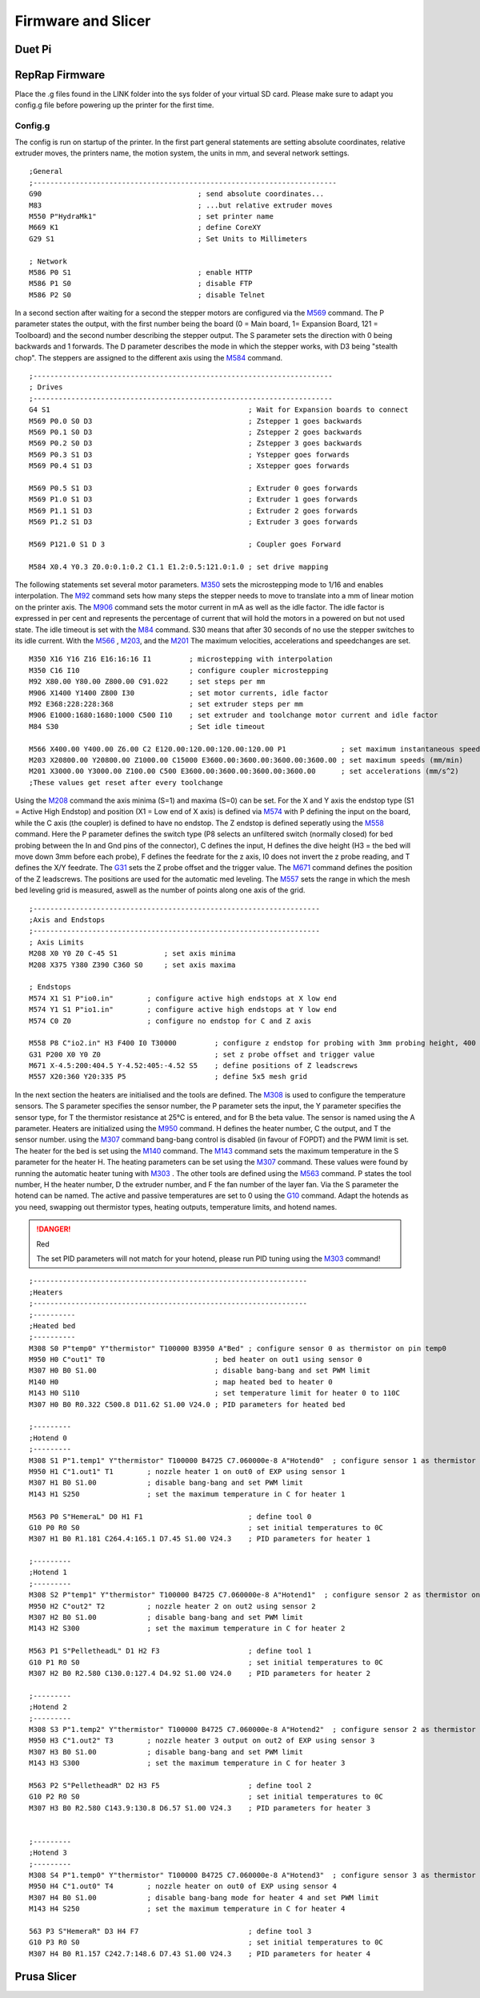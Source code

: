 ################################
Firmware and Slicer
################################


Duet Pi
===========

RepRap Firmware
================

Place the .g files found in the LINK folder into the sys folder of your virtual SD card.
Please make sure to adapt you config.g file before powering up the printer for the first time.


Config.g
^^^^^^^^^^^^^^

The config is run on startup of the printer. In the first part general statements are setting absolute coordinates, relative extruder moves, the printers name, the motion system, the units in mm, and several network settings.

::

  ;General
  ;------------------------------------------------------------------------
  G90                                     ; send absolute coordinates...
  M83                                     ; ...but relative extruder moves
  M550 P"HydraMk1"                        ; set printer name
  M669 K1                                 ; define CoreXY
  G29 S1                                  ; Set Units to Millimeters
  
  ; Network
  M586 P0 S1                              ; enable HTTP
  M586 P1 S0                              ; disable FTP
  M586 P2 S0                              ; disable Telnet
  
In a second section after waiting for a second the stepper motors are configured via the `M569 <https://duet3d.dozuki.com/Wiki/M569>`_ command. The P parameter states the output, with the first number being the board (0 = Main board, 1= Expansion Board, 121 = Toolboard) and the second number describing the stepper output. The S parameter sets the direction with 0 being backwards and 1 forwards. The D parameter describes the mode in which the stepper works, with D3 being "stealth chop".
The steppers are assigned to the different axis using the `M584 <https://duet3d.dozuki.com/Wiki/M584>`_ command.

::

  ;-----------------------------------------------------------------------
  ; Drives
  ;-----------------------------------------------------------------------
  G4 S1                                               ; Wait for Expansion boards to connect
  M569 P0.0 S0 D3                                     ; Zstepper 1 goes backwards
  M569 P0.1 S0 D3                                     ; Zstepper 2 goes backwards
  M569 P0.2 S0 D3                                     ; Zstepper 3 goes backwards
  M569 P0.3 S1 D3                                     ; Ystepper goes forwards
  M569 P0.4 S1 D3                                     ; Xstepper goes forwards
  
  M569 P0.5 S1 D3                                     ; Extruder 0 goes forwards
  M569 P1.0 S1 D3                                     ; Extruder 1 goes forwards
  M569 P1.1 S1 D3                                     ; Extruder 2 goes forwards
  M569 P1.2 S1 D3                                     ; Extruder 3 goes forwards
  
  M569 P121.0 S1 D 3                                  ; Coupler goes Forward
  
  M584 X0.4 Y0.3 Z0.0:0.1:0.2 C1.1 E1.2:0.5:121.0:1.0 ; set drive mapping

The following statements set several motor parameters. `M350 <https://duet3d.dozuki.com/Wiki/M350>`_ sets the microstepping mode to 1/16 and enables interpolation. The `M92 <https://duet3d.dozuki.com/Wiki/M92>`_ command sets how many steps the stepper needs to move to translate into a mm of linear motion on the printer axis. The `M906 <https://duet3d.dozuki.com/Wiki/M906>`_ command sets the motor current in mA as well as the idle factor. The idle factor is expressed in per cent and represents the percentage of current that will hold the motors in a powered on but not used state. The idle timeout is set with the `M84 <https://duet3d.dozuki.com/Wiki/M84>`_ command. S30 means that after 30 seconds of no use the stepper switches to its idle current. With the `M566 <https://duet3d.dozuki.com/Wiki/M566>`_ , `M203 <https://duet3d.dozuki.com/Wiki/M203>`_, and the `M201 <https://duet3d.dozuki.com/Wiki/M201>`_ The maximum velocities, accelerations and speedchanges are set.

::

  M350 X16 Y16 Z16 E16:16:16 I1         ; microstepping with interpolation
  M350 C16 I10                          ; configure coupler microstepping
  M92 X80.00 Y80.00 Z800.00 C91.022     ; set steps per mm
  M906 X1400 Y1400 Z800 I30             ; set motor currents, idle factor
  M92 E368:228:228:368                  ; set extruder steps per mm
  M906 E1000:1680:1680:1000 C500 I10    ; set extruder and toolchange motor current and idle factor
  M84 S30                               ; Set idle timeout
  
  M566 X400.00 Y400.00 Z6.00 C2 E120.00:120.00:120.00:120.00 P1             ; set maximum instantaneous speed changes (mm/min)        		
  M203 X20800.00 Y20800.00 Z1000.00 C15000 E3600.00:3600.00:3600.00:3600.00 ; set maximum speeds (mm/min)  
  M201 X3000.00 Y3000.00 Z100.00 C500 E3600.00:3600.00:3600.00:3600.00      ; set accelerations (mm/s^2)
  ;These values get reset after every toolchange

Using the `M208 <https://duet3d.dozuki.com/Wiki/M208>`_ command the axis minima (S=1) and maxima (S=0) can be set. For the X and Y axis the endstop type (S1 = Active High Endstop) and position (X1 = Low end of X axis) is defined via `M574 <https://duet3d.dozuki.com/Wiki/M574>`_ with P defining the input on the board, while the C axis (the coupler) is defined to have no endstop. The Z endstop is defined seperatly using the `M558 <https://duet3d.dozuki.com/Wiki/M558>`_ command. Here the P parameter defines the switch type (P8 selects an unfiltered switch (normally closed) for bed probing between the In and Gnd pins of the connector), C defines the input, H defines the dive height (H3 = the bed will move down 3mm before each probe), F defines the feedrate for the z axis, I0 does not invert the z probe reading, and T defines the X/Y feedrate. The `G31 <https://duet3d.dozuki.com/Wiki/G31>`_ sets the Z probe offset and the trigger value. The `M671 <https://duet3d.dozuki.com/Wiki/M671>`_ command defines the position of the Z leadscrews. The positions are used for the automatic med leveling. The `M557 <https://duet3d.dozuki.com/Wiki/M557>`_ sets the range in which the mesh bed leveling grid is measured, aswell as the number of points along one axis of the grid.

::

  ;--------------------------------------------------------------------
  ;Axis and Endstops
  ;--------------------------------------------------------------------
  ; Axis Limits
  M208 X0 Y0 Z0 C-45 S1           ; set axis minima
  M208 X375 Y380 Z390 C360 S0     ; set axis maxima

  ; Endstops
  M574 X1 S1 P"io0.in"        ; configure active high endstops at X low end
  M574 Y1 S1 P"io1.in"        ; configure active high endstops at Y low end
  M574 C0 Z0                  ; configure no endstop for C and Z axis

  M558 P8 C"io2.in" H3 F400 I0 T30000         ; configure z endstop for probing with 3mm probing height, 400 feedrate for z axis and 30000 feedrate for X/Y axis
  G31 P200 X0 Y0 Z0                           ; set z probe offset and trigger value
  M671 X-4.5:200:404.5 Y-4.52:405:-4.52 S5    ; define positions of Z leadscrews
  M557 X20:360 Y20:335 P5                     ; define 5x5 mesh grid


In the next section the heaters are initialised and the tools are defined. The `M308 <https://duet3d.dozuki.com/Wiki/M308>`_ is used to configure the temperature sensors. The S parameter specifies the sensor number, the P parameter sets the input, the Y parameter specifies the sensor type, for T the thermistor resistance at 25°C is entered, and for B the beta value. The sensor is named using the A parameter.
Heaters are initialized using the `M950 <https://duet3d.dozuki.com/Wiki/M950>`_ command. H defines the heater number, C the output, and T the sensor number. using the `M307 <https://duet3d.dozuki.com/Wiki/M307>`_ command bang-bang control is disabled (in favour of FOPDT) and the PWM limit is set. The heater for the bed is set using the `M140 <https://duet3d.dozuki.com/Wiki/M140>`_ command. The `M143 <https://duet3d.dozuki.com/Wiki/M143>`_ command sets the maximum temperature in the S parameter for the heater H. The heating parameters can be set using the `M307 <https://duet3d.dozuki.com/Wiki/M307>`_ command. These values were found by running the automatic heater tuning with `M303 <https://duet3d.dozuki.com/Wiki/M303>`_ .
The other tools are defined using the `M563 <https://duet3d.dozuki.com/Wiki/M563>`_ command. P states the tool number, H the heater number, D the extruder number, and F the fan number of the layer fan. Via the S parameter the hotend can be named. The active and passive temperatures are set to 0 using the `G10 <https://duet3d.dozuki.com/Wiki/G10>`_ command.
Adapt the hotends as you need, swapping out thermistor types, heating outputs, temperature limits, and hotend names. 

.. DANGER:: Red

  The set PID parameters will not match for your hotend, please run PID tuning using the `M303 <https://duet3d.dozuki.com/Wiki/M303>`_ command!
  
::

  ;-----------------------------------------------------------------
  ;Heaters
  ;-----------------------------------------------------------------
  ;----------
  ;Heated bed
  ;----------
  M308 S0 P"temp0" Y"thermistor" T100000 B3950 A"Bed" ; configure sensor 0 as thermistor on pin temp0
  M950 H0 C"out1" T0                          ; bed heater on out1 using sensor 0
  M307 H0 B0 S1.00                            ; disable bang-bang and set PWM limit
  M140 H0                                     ; map heated bed to heater 0
  M143 H0 S110                                ; set temperature limit for heater 0 to 110C
  M307 H0 B0 R0.322 C500.8 D11.62 S1.00 V24.0 ; PID parameters for heated bed

  ;---------
  ;Hotend 0
  ;---------
  M308 S1 P"1.temp1" Y"thermistor" T100000 B4725 C7.060000e-8 A"Hotend0"  ; configure sensor 1 as thermistor on pin temp1 of EXP
  M950 H1 C"1.out1" T1        ; nozzle heater 1 on out0 of EXP using sensor 1
  M307 H1 B0 S1.00            ; disable bang-bang and set PWM limit
  M143 H1 S250                ; set the maximum temperature in C for heater 1

  M563 P0 S"HemeraL" D0 H1 F1                         ; define tool 0
  G10 P0 R0 S0                                        ; set initial temperatures to 0C
  M307 H1 B0 R1.181 C264.4:165.1 D7.45 S1.00 V24.3    ; PID parameters for heater 1

  ;---------
  ;Hotend 1
  ;---------
  M308 S2 P"temp1" Y"thermistor" T100000 B4725 C7.060000e-8 A"Hotend1"  ; configure sensor 2 as thermistor on pin temp1
  M950 H2 C"out2" T2          ; nozzle heater 2 on out2 using sensor 2
  M307 H2 B0 S1.00            ; disable bang-bang and set PWM limit
  M143 H2 S300                ; set the maximum temperature in C for heater 2

  M563 P1 S"PelletheadL" D1 H2 F3                     ; define tool 1 
  G10 P1 R0 S0                                        ; set initial temperatures to 0C
  M307 H2 B0 R2.580 C130.0:127.4 D4.92 S1.00 V24.0    ; PID parameters for heater 2

  ;---------
  ;Hotend 2
  ;---------
  M308 S3 P"1.temp2" Y"thermistor" T100000 B4725 C7.060000e-8 A"Hotend2"  ; configure sensor 2 as thermistor on pin temp1
  M950 H3 C"1.out2" T3        ; nozzle heater 3 output on out2 of EXP using sensor 3
  M307 H3 B0 S1.00            ; disable bang-bang and set PWM limit
  M143 H3 S300                ; set the maximum temperature in C for heater 3

  M563 P2 S"PelletheadR" D2 H3 F5                     ; define tool 2
  G10 P2 R0 S0                                        ; set initial temperatures to 0C
  M307 H3 B0 R2.580 C143.9:130.8 D6.57 S1.00 V24.3    ; PID parameters for heater 3


  ;---------
  ;Hotend 3
  ;---------
  M308 S4 P"1.temp0" Y"thermistor" T100000 B4725 C7.060000e-8 A"Hotend3"  ; configure sensor 3 as thermistor on pin temp0 of EXP
  M950 H4 C"1.out0" T4        ; nozzle heater on out0 of EXP using sensor 4
  M307 H4 B0 S1.00            ; disable bang-bang mode for heater 4 and set PWM limit
  M143 H4 S250                ; set the maximum temperature in C for heater 4

  563 P3 S"HemeraR" D3 H4 F7                          ; define tool 3
  G10 P3 R0 S0                                        ; set initial temperatures to 0C
  M307 H4 B0 R1.157 C242.7:148.6 D7.43 S1.00 V24.3    ; PID parameters for heater 4

Prusa Slicer
=============
